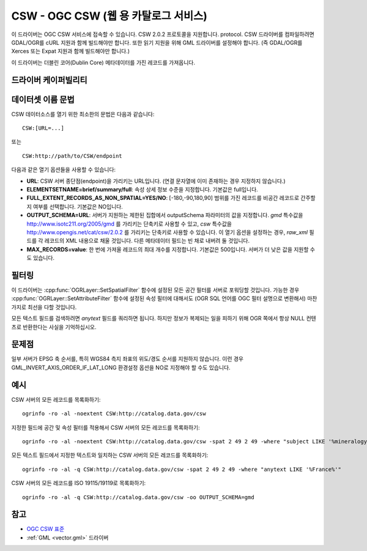 .. _vector.csw:

CSW - OGC CSW (웹 용 카탈로그 서비스)
===========================================

.. shortname:: CSW

.. build_dependencies:: libcurl

이 드라이버는 OGC CSW 서비스에 접속할 수 있습니다. CSW 2.0.2 프로토콜을 지원합니다.
protocol. CSW 드라이버를 컴파일하려면 GDAL/OGR를 cURL 지원과 함께 빌드해야만 합니다. 또한 읽기 지원을 위해 GML 드라이버를 설정해야 합니다. (즉 GDAL/OGR를 Xerces 또는 Expat 지원과 함께 빌드해야만 합니다.)

이 드라이버는 더블린 코어(Dublin Core) 메타데이터를 가진 레코드를 가져옵니다.

드라이버 케이퍼빌리티
-------------------

.. supports_georeferencing::

데이터셋 이름 문법
-------------------

CSW 데이터소스를 열기 위한 최소한의 문법은 다음과 같습니다:

::

   CSW:[URL=...]

또는

::

   CSW:http://path/to/CSW/endpoint


다음과 같은 열기 옵션들을 사용할 수 있습니다:

-  **URL**:
   CSW 서버 종단점(endpoint)을 가리키는 URL입니다. (연결 문자열에 이미 존재하는 경우 지정하지 않습니다.)

-  **ELEMENTSETNAME=brief/summary/full**:
   속성 상세 정보 수준을 지정합니다. 기본값은 full입니다.

-  **FULL_EXTENT_RECORDS_AS_NON_SPATIAL=YES/NO**:
   [-180,-90,180,90] 범위를 가진 레코드를 비공간 레코드로 간주할지 여부를 선택합니다. 기본값은 NO입니다.

-  **OUTPUT_SCHEMA=URL**:
   서버가 지원하는 제한된 집합에서 outputSchema 파라미터의 값을 지정합니다.
   *gmd* 특수값을 http://www.isotc211.org/2005/gmd 를 가리키는 단축키로 사용할 수 있고, *csw* 특수값을 http://www.opengis.net/cat/csw/2.0.2 를 가리키는 단축키로 사용할 수 있습니다. 이 열기 옵션을 설정하는 경우, *raw_xml* 필드를 각 레코드의 XML 내용으로 채울 것입니다. 다른 메타데이터 필드는 빈 채로 내버려 둘 것입니다.

-  **MAX_RECORDS=value**:
   한 번에 가져올 레코드의 최대 개수를 지정합니다. 기본값은 500입니다. 서버가 더 낮은 값을 지원할 수도 있습니다.

필터링
---------

이 드라이버는 :cpp:func:`OGRLayer::SetSpatialFilter` 함수에 설정된 모든 공간 필터를 서버로 포워딩할 것입니다. 가능한 경우 :cpp:func:`OGRLayer::SetAttributeFilter` 함수에 설정된 속성 필터에 대해서도 (OGR SQL 언어를 OGC 필터 설명으로 변환해서) 마찬가지로 최선을 다할 것입니다.

모든 텍스트 필드를 검색하려면 *anytext* 필드를 쿼리하면 됩니다. 하지만 정보가 복제되는 일을 피하기 위해 OGR 쪽에서 항상 NULL 컨텐츠로 반환한다는 사실을 기억하십시오.

문제점
------

일부 서버가 EPSG 축 순서를, 특히 WGS84 측지 좌표의 위도/경도 순서를 지원하지 않습니다. 이런 경우 GML_INVERT_AXIS_ORDER_IF_LAT_LONG 환경설정 옵션을 NO로 지정해야 할 수도 있습니다.

예시
--------

CSW 서버의 모든 레코드를 목록화하기:

::

   ogrinfo -ro -al -noextent CSW:http://catalog.data.gov/csw

지정한 필드에 공간 및 속성 필터를 적용해서 CSW 서버의 모든 레코드를 목록화하기:

::

   ogrinfo -ro -al -noextent CSW:http://catalog.data.gov/csw -spat 2 49 2 49 -where "subject LIKE '%mineralogy%'"

모든 텍스트 필드에서 지정한 텍스트와 일치하는 CSW 서버의 모든 레코드를 목록화하기:

::

   ogrinfo -ro -al -q CSW:http://catalog.data.gov/csw -spat 2 49 2 49 -where "anytext LIKE '%France%'"

CSW 서버의 모든 레코드를 ISO 19115/19119로 목록화하기:

::

   ogrinfo -ro -al -q CSW:http://catalog.data.gov/csw -oo OUTPUT_SCHEMA=gmd

참고
--------

-  `OGC CSW 표준 <http://www.opengeospatial.org/standards/cat>`_

-  :ref:`GML <vector.gml>` 드라이버

